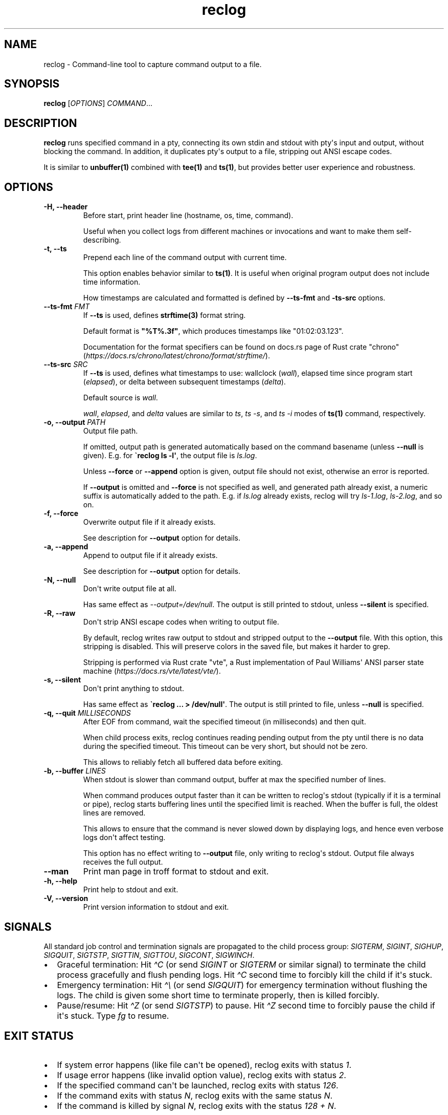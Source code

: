 .\" Automatically generated by Pandoc 3.6.4
.\"
.TH "reclog" "1" "May 2025" "reclog 0.1.2"
.SH NAME
reclog \- Command\-line tool to capture command output to a file.
.SH SYNOPSIS
\f[B]reclog\f[R] [\f[I]OPTIONS\f[R]] \f[I]COMMAND\f[R]...
.SH DESCRIPTION
\f[B]reclog\f[R] runs specified command in a pty, connecting its own
stdin and stdout with pty\[aq]s input and output, without blocking the
command.
In addition, it duplicates pty\[aq]s output to a file, stripping out
ANSI escape codes.
.PP
It is similar to \f[B]unbuffer(1)\f[R] combined with \f[B]tee(1)\f[R]
and \f[B]ts(1)\f[R], but provides better user experience and robustness.
.SH OPTIONS
.TP
\f[B]\-H, \-\-header\f[R]
Before start, print header line (hostname, os, time, command).
.RS
.PP
Useful when you collect logs from different machines or invocations and
want to make them self\-describing.
.RE
.TP
\f[B]\-t, \-\-ts\f[R]
Prepend each line of the command output with current time.
.RS
.PP
This option enables behavior similar to \f[B]ts(1)\f[R].
It is useful when original program output does not include time
information.
.PP
How timestamps are calculated and formatted is defined by
\f[B]\-\-ts\-fmt\f[R] and \f[B]\-ts\-src\f[R] options.
.RE
.TP
\f[B]\-\-ts\-fmt\f[R] \f[I]FMT\f[R]
If \f[B]\-\-ts\f[R] is used, defines \f[B]strftime(3)\f[R] format
string.
.RS
.PP
Default format is \f[B]\[dq]%T%.3f\[dq]\f[R], which produces timestamps
like \[dq]01:02:03.123\[dq].
.PP
Documentation for the format specifiers can be found on docs.rs page of
Rust crate \[dq]chrono\[dq]
(\f[I]https://docs.rs/chrono/latest/chrono/format/strftime/\f[R]).
.RE
.TP
\f[B]\-\-ts\-src\f[R] \f[I]SRC\f[R]
If \f[B]\-\-ts\f[R] is used, defines what timestamps to use: wallclock
(\f[I]wall\f[R]), elapsed time since program start (\f[I]elapsed\f[R]),
or delta between subsequent timestamps (\f[I]delta\f[R]).
.RS
.PP
Default source is \f[I]wall\f[R].
.PP
\f[I]wall\f[R], \f[I]elapsed\f[R], and \f[I]delta\f[R] values are
similar to \f[I]ts\f[R], \f[I]ts \-s\f[R], and \f[I]ts \-i\f[R] modes of
\f[B]ts(1)\f[R] command, respectively.
.RE
.TP
\f[B]\-o, \-\-output\f[R] \f[I]PATH\f[R]
Output file path.
.RS
.PP
If omitted, output path is generated automatically based on the command
basename (unless \f[B]\-\-null\f[R] is given).
E.g.
for \f[B]\[ga]reclog ls \-l\[aq]\f[R], the output file is
\f[I]ls.log\f[R].
.PP
Unless \f[B]\-\-force\f[R] or \f[B]\-\-append\f[R] option is given,
output file should not exist, otherwise an error is reported.
.PP
If \f[B]\-\-output\f[R] is omitted and \f[B]\-\-force\f[R] is not
specified as well, and generated path already exist, a numeric suffix is
automatically added to the path.
E.g.
if \f[I]ls.log\f[R] already exists, reclog will try \f[I]ls\-1.log\f[R],
\f[I]ls\-2.log\f[R], and so on.
.RE
.TP
\f[B]\-f, \-\-force\f[R]
Overwrite output file if it already exists.
.RS
.PP
See description for \f[B]\-\-output\f[R] option for details.
.RE
.TP
\f[B]\-a, \-\-append\f[R]
Append to output file if it already exists.
.RS
.PP
See description for \f[B]\-\-output\f[R] option for details.
.RE
.TP
\f[B]\-N, \-\-null\f[R]
Don\[aq]t write output file at all.
.RS
.PP
Has same effect as \f[I]\-\-output=/dev/null\f[R].
The output is still printed to stdout, unless \f[B]\-\-silent\f[R] is
specified.
.RE
.TP
\f[B]\-R, \-\-raw\f[R]
Don\[aq]t strip ANSI escape codes when writing to output file.
.RS
.PP
By default, reclog writes raw output to stdout and stripped output to
the \f[B]\-\-output\f[R] file.
With this option, this stripping is disabled.
This will preserve colors in the saved file, but makes it harder to
grep.
.PP
Stripping is performed via Rust crate \[dq]vte\[dq], a Rust
implementation of Paul Williams\[aq] ANSI parser state machine
(\f[I]https://docs.rs/vte/latest/vte/\f[R]).
.RE
.TP
\f[B]\-s, \-\-silent\f[R]
Don\[aq]t print anything to stdout.
.RS
.PP
Has same effect as \f[B]\[ga]reclog ...
> /dev/null\[aq]\f[R].
The output is still printed to file, unless \f[B]\-\-null\f[R] is
specified.
.RE
.TP
\f[B]\-q, \-\-quit\f[R] \f[I]MILLISECONDS\f[R]
After EOF from command, wait the specified timeout (in milliseconds) and
then quit.
.RS
.PP
When child process exits, reclog continues reading pending output from
the pty until there is no data during the specified timeout.
This timeout can be very short, but should not be zero.
.PP
This allows to reliably fetch all buffered data before exiting.
.RE
.TP
\f[B]\-b, \-\-buffer\f[R] \f[I]LINES\f[R]
When stdout is slower than command output, buffer at max the specified
number of lines.
.RS
.PP
When command produces output faster than it can be written to
reclog\[aq]s stdout (typically if it is a terminal or pipe), reclog
starts buffering lines until the specified limit is reached.
When the buffer is full, the oldest lines are removed.
.PP
This allows to ensure that the command is never slowed down by
displaying logs, and hence even verbose logs don\[aq]t affect testing.
.PP
This option has no effect writing to \f[B]\-\-output\f[R] file, only
writing to reclog\[aq]s stdout.
Output file always receives the full output.
.RE
.TP
\f[B]\-\-man\f[R]
Print man page in troff format to stdout and exit.
.TP
\f[B]\-h, \-\-help\f[R]
Print help to stdout and exit.
.TP
\f[B]\-V, \-\-version\f[R]
Print version information to stdout and exit.
.SH SIGNALS
All standard job control and termination signals are propagated to the
child process group: \f[I]SIGTERM\f[R], \f[I]SIGINT\f[R],
\f[I]SIGHUP\f[R], \f[I]SIGQUIT\f[R], \f[I]SIGTSTP\f[R],
\f[I]SIGTTIN\f[R], \f[I]SIGTTOU\f[R], \f[I]SIGCONT\f[R],
\f[I]SIGWINCH\f[R].
.IP \[bu] 2
Graceful termination: Hit \f[I]\[ha]C\f[R] (or send \f[I]SIGINT\f[R] or
\f[I]SIGTERM\f[R] or similar signal) to terminate the child process
gracefully and flush pending logs.
Hit \f[I]\[ha]C\f[R] second time to forcibly kill the child if it\[aq]s
stuck.
.IP \[bu] 2
Emergency termination: Hit \f[I]\[ha]\[rs]\f[R] (or send
\f[I]SIGQUIT\f[R]) for emergency termination without flushing the logs.
The child is given some short time to terminate properly, then is killed
forcibly.
.IP \[bu] 2
Pause/resume: Hit \f[I]\[ha]Z\f[R] (or send \f[I]SIGTSTP\f[R]) to pause.
Hit \f[I]\[ha]Z\f[R] second time to forcibly pause the child if it\[aq]s
stuck.
Type \f[I]fg\f[R] to resume.
.SH EXIT STATUS
.IP \[bu] 2
If system error happens (like file can\[aq]t be opened), reclog exits
with status \f[I]1\f[R].
.IP \[bu] 2
If usage error happens (like invalid option value), reclog exits with
status \f[I]2\f[R].
.IP \[bu] 2
If the specified command can\[aq]t be launched, reclog exits with status
\f[I]126\f[R].
.IP \[bu] 2
If the command exits with status \f[I]N\f[R], reclog exits with the same
status \f[I]N\f[R].
.IP \[bu] 2
If the command is killed by signal \f[I]N\f[R], reclog exits with the
status \f[I]128 + N\f[R].
.SH CAVEATS
.IP \[bu] 2
Invoked command should be a non\-interactive program that uses terminal
in canonical mode, otherwise things may happen.
.IP \[bu] 2
Invoked command should keep its child processes (if any) in the same
process group and with the same controlling TTY, otherwise they may not
be automatically terminated.
.SH EXAMPLES
Specify output file:
.IP
.EX
$ reclog \-o test.log ping \-c3 8.8.8.8
PING 8.8.8.8 (8.8.8.8) 56(84) bytes of data.
64 bytes from 8.8.8.8: icmp_seq=1 ttl=111 time=24.9 ms
64 bytes from 8.8.8.8: icmp_seq=2 ttl=111 time=24.5 ms
64 bytes from 8.8.8.8: icmp_seq=3 ttl=111 time=34.3 ms

\-\-\- 8.8.8.8 ping statistics \-\-\-
3 packets transmitted, 3 received, 0% packet loss, time 2002ms
rtt min/avg/max/mdev = 24.464/27.870/34.295/4.545 ms

$ cat test.log
\&...
.EE
.PP
Overwrite file:
.IP
.EX
$ reclog \-f \-o test.log ping \-c3 8.8.8.8
\&...

$ cat test.log
\&...
.EE
.PP
Append to file:
.IP
.EX
$ reclog \-a \-o test.log ping \-c3 8.8.8.8
\&...

$ cat test.log
\&...
.EE
.PP
Automatic file name:
.IP
.EX
$ reclog ping \-c3 8.8.8.8
\&...

$ cat ping.log
\&...

$ reclog ping \-c3 8.8.8.8
\&...

$ cat ping\-1.log
\&...
.EE
.PP
Enable header and timestamps:
.IP
.EX
$ reclog \-Ht ping \-c3 8.8.8.8
# HOST=[example] OS=[linux_x86_64] TIME=[2025\-01\-01 12:30:00 +0000] CMD=[ping \-c3 8.8.8.8]
12:30:00.022 PING 8.8.8.8 (8.8.8.8) 56(84) bytes of data.
12:30:00.023 64 bytes from 8.8.8.8: icmp_seq=1 ttl=111 time=25.5 ms
12:30:00.048 64 bytes from 8.8.8.8: icmp_seq=2 ttl=111 time=24.7 ms
12:30:01.048 64 bytes from 8.8.8.8: icmp_seq=3 ttl=111 time=24.3 ms
12:30:02.049
12:30:02.049 \-\-\- 8.8.8.8 ping statistics \-\-\-
12:30:02.049 3 packets transmitted, 3 received, 0% packet loss, time 2002ms
12:30:02.049 rtt min/avg/max/mdev = 24.340/24.841/25.484/0.477 ms
.EE
.PP
Process stdin:
.IP
.EX
$ ls /usr/local | reclog cat \-n
     1  bin
     2  etc
     3  games
     4  include
     5  lib
     6  libexec
     7  man
     8  sbin
     9  share
    10  src
.EE
.SH REPORTING BUGS
Please report any bugs found via GitHub
(\f[I]https://github.com/gavv/reclog/\f[R]).
.SH HISTORY
See CHANGES.md file for the release history.
.SH AUTHORS
See AUTHORS.md file for the list of authors and contributors.
.SH COPYRIGHT
2025, Victor Gaydov and contributors.
.PP
Licensed under MIT license, see LICENSE file for details.
.SH SEE ALSO
\f[B]unbuffer(1)\f[R], \f[B]tee(1)\f[R], \f[B]ts(1)\f[R]
